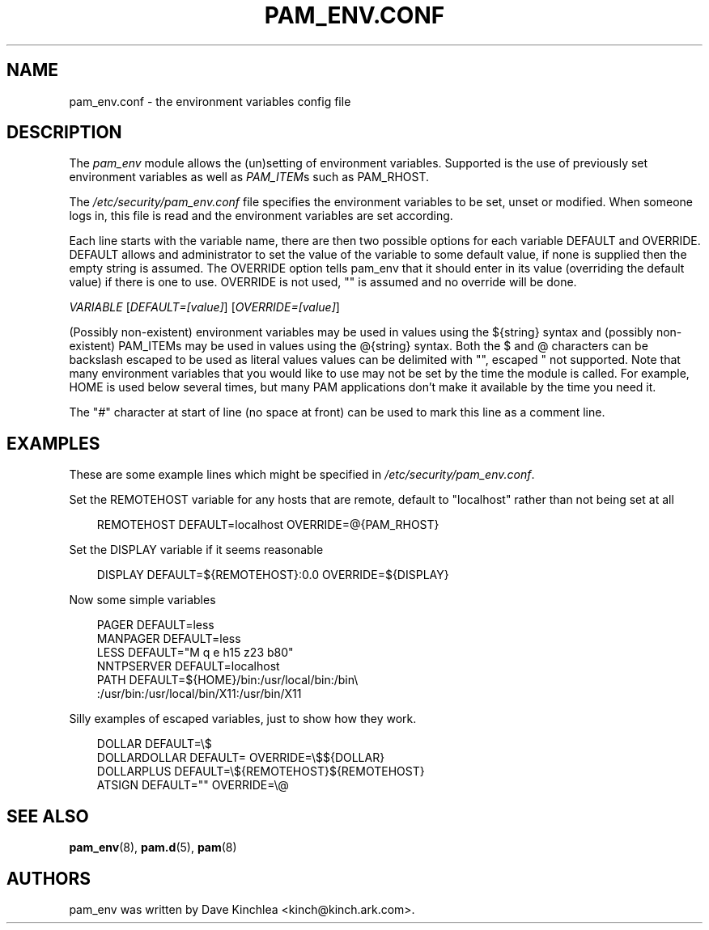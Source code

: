 .\"     Title: pam_env.conf
.\"    Author: 
.\" Generator: DocBook XSL Stylesheets v1.70.1 <http://docbook.sf.net/>
.\"      Date: 06/02/2006
.\"    Manual: Linux\-PAM Manual
.\"    Source: Linux\-PAM Manual
.\"
.TH "PAM_ENV.CONF" "5" "06/02/2006" "Linux\-PAM Manual" "Linux\-PAM Manual"
.\" disable hyphenation
.nh
.\" disable justification (adjust text to left margin only)
.ad l
.SH "NAME"
pam_env.conf \- the environment variables config file
.SH "DESCRIPTION"
.PP
The
\fIpam_env\fR
module allows the (un)setting of environment variables. Supported is the use of previously set environment variables as well as
\fIPAM_ITEM\fRs such as PAM_RHOST.
.PP
The
\fI/etc/security/pam_env.conf\fR
file specifies the environment variables to be set, unset or modified. When someone logs in, this file is read and the environment variables are set according.
.PP
Each line starts with the variable name, there are then two possible options for each variable DEFAULT and OVERRIDE. DEFAULT allows and administrator to set the value of the variable to some default value, if none is supplied then the empty string is assumed. The OVERRIDE option tells pam_env that it should enter in its value (overriding the default value) if there is one to use. OVERRIDE is not used, "" is assumed and no override will be done.
.PP

\fIVARIABLE\fR
[\fIDEFAULT=[value]\fR] [\fIOVERRIDE=[value]\fR]
.PP
(Possibly non\-existent) environment variables may be used in values using the ${string} syntax and (possibly non\-existent) PAM_ITEMs may be used in values using the @{string} syntax. Both the $ and @ characters can be backslash escaped to be used as literal values values can be delimited with "", escaped " not supported. Note that many environment variables that you would like to use may not be set by the time the module is called. For example, HOME is used below several times, but many PAM applications don't make it available by the time you need it.
.PP
The "\fI#\fR" character at start of line (no space at front) can be used to mark this line as a comment line.
.SH "EXAMPLES"
.PP
These are some example lines which might be specified in
\fI/etc/security/pam_env.conf\fR.
.PP
Set the REMOTEHOST variable for any hosts that are remote, default to "localhost" rather than not being set at all
.sp
.RS 3n
.nf
      REMOTEHOST     DEFAULT=localhost OVERRIDE=@{PAM_RHOST}
    
.fi
.RE
.PP
Set the DISPLAY variable if it seems reasonable
.sp
.RS 3n
.nf
      DISPLAY        DEFAULT=${REMOTEHOST}:0.0 OVERRIDE=${DISPLAY}
    
.fi
.RE
.PP
Now some simple variables
.sp
.RS 3n
.nf
      PAGER          DEFAULT=less
      MANPAGER       DEFAULT=less
      LESS           DEFAULT="M q e h15 z23 b80"
      NNTPSERVER     DEFAULT=localhost
      PATH           DEFAULT=${HOME}/bin:/usr/local/bin:/bin\\
      :/usr/bin:/usr/local/bin/X11:/usr/bin/X11
    
.fi
.RE
.PP
Silly examples of escaped variables, just to show how they work.
.sp
.RS 3n
.nf
      DOLLAR         DEFAULT=\\$
      DOLLARDOLLAR   DEFAULT=        OVERRIDE=\\$${DOLLAR}
      DOLLARPLUS     DEFAULT=\\${REMOTEHOST}${REMOTEHOST}
      ATSIGN         DEFAULT=""      OVERRIDE=\\@
    
.fi
.RE
.SH "SEE ALSO"
.PP

\fBpam_env\fR(8),
\fBpam.d\fR(5),
\fBpam\fR(8)
.SH "AUTHORS"
.PP
pam_env was written by Dave Kinchlea <kinch@kinch.ark.com>.
